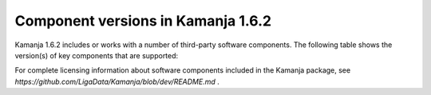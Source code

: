 
.. _component-versions:

Component versions in Kamanja 1.6.2
===================================

Kamanja 1.6.2 includes or works with a number of
third-party software components.
The following table shows the version(s) of key components
that are supported:


.. list-table::
   :widths: 20 20 60
   :header-rows: 1

   * - Component
     - Version(s)
     - Notes
   * - RHEL
     -
     -
   * - CentOS
     -
     -
   * - MAC OS
     - 10.9,
       10.10
     -
   * - Cloudera
     -
     -
   * - HortonWorks
     -
     -
   * - JDK
     - 1.8
     - Earlier versions of Kamanja 1.6.2 worked with JDK 1.7
   * - Scala
     - v2.11.7,
       v2.10.
     - v2.11 is recommended unless you have compelling reasons
       to use Scala v2.10.
       Different versions of the Kamanja installation package
       are provided for Scala v2.11 and v2.10
   * - PMML
     - 4.2.1
   * - sbt
     - 0.13.7
     - Use the latest versions of sbt plugins
   * - Kafka
     - 2.11_0.9
     -
   * - Zookeeper
     - 3.4.6+
     -
   * - HBase
     - 
     -
   * - Cassandra
     -
     -
   * - ElasticSearch
     -
     -


For complete licensing information about software components
included in the Kamanja package,
see `https://github.com/LigaData/Kamanja/blob/dev/README.md` .


